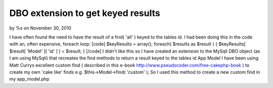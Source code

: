 

DBO extension to get keyed results
==================================

by %s on November 30, 2010

I have often found the need to have the result of a find( 'all' )
keyed to the tables id. I had been doing this in the code with an,
often expensive, foreach loop: [code] $keyResults = array(); foreach(
$results as $result ) { $keyResults[ $result[ 'Model' ][ 'id' ] ] =
$result; } [/code] I didn't like this so I have created an extension
to the MySqli DBO object (as I am using MySqli) that recreates the
find methods to return a result keyed to the tables id
App Model
I have been using Matt Currys excellent custom find ( described in
this e-book `http://www.pseudocoder.com/free-cakephp-book`_ ) to
create my own 'cake like' finds e.g. $this->Model->find( 'custom' );
So I used this method to create a new custom find in my app_model.php



.. _http://www.pseudocoder.com/free-cakephp-book: http://www.pseudocoder.com/free-cakephp-book
.. meta::
    :title: DBO extension to get keyed results
    :description: CakePHP Article related to dbo extension,Articles
    :keywords: dbo extension,Articles
    :copyright: Copyright 2010 
    :category: articles

